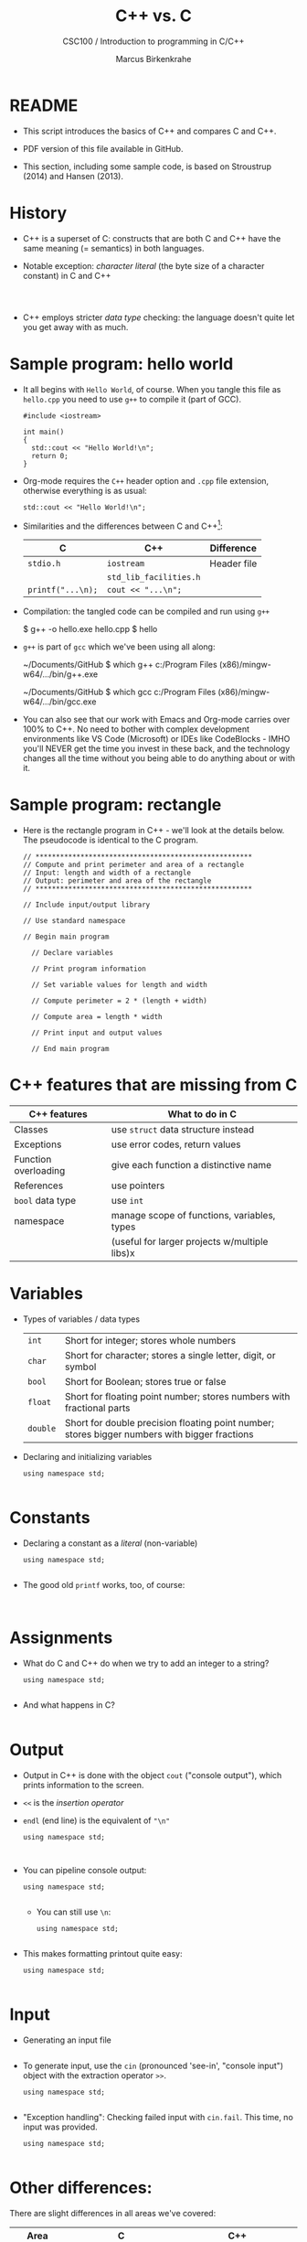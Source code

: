 #+TITLE:C++ vs. C
#+AUTHOR:Marcus Birkenkrahe
#+SUBTITLE:CSC100 / Introduction to programming in C/C++
#+STARTUP: overview hideblocks indent
#+OPTIONS: toc:nil ^:nil num:nil
#+PROPERTY: header-args:C :main yes :includes <stdio.h> :exports both :results output :comments both
#+PROPERTY: header-args:C++ :main yes :exports both :results output :comments both :includes <iostream.h> :includes "c:/Users/birkenkrahe/Documents/GitHub/cc100/10_cpp/header/std_lib_facilities.h" 
* README

- This script introduces the basics of C++ and compares C and C++.

- PDF version of this file available in GitHub.

- This section, including some sample code, is based on Stroustrup
  (2014) and Hansen (2013).

* History

- C++ is a superset of C: constructs that are both C and C++ have
  the same meaning (= semantics) in both languages.

- Notable exception: /character literal/ (the byte size of a
  character constant) in C and C++
  #+name: sizeofAinC
  #+begin_src C

  #+end_src

  #+name: sizeofAinC++
  #+begin_src C++ :includes <iostream> :exports both

  #+end_src

- C++ employs stricter /data type/ checking: the language doesn't quite
  let you get away with as much.

* Sample program: hello world

- It all begins with ~Hello World~, of course. When you tangle this file
  as ~hello.cpp~ you need to use ~g++~ to compile it (part of GCC).
  #+begin_src C++ :tangle hello.cpp :exports both
    #include <iostream>

    int main()
    {
      std::cout << "Hello World!\n";
      return 0;
    }
  #+end_src

- Org-mode requires the ~C++~ header option and ~.cpp~ file extension,
  otherwise everything is as usual:
  #+name: cpp
  #+begin_src C++ :includes <iostream>
    std::cout << "Hello World!\n";
  #+end_src

- Similarities and the differences between C and C++[fn:1]:

  | C               | C++                  | Difference                 |
  |-----------------+----------------------+----------------------------|
  | ~stdio.h~         | ~iostream~             | Header file                |
  |                 | ~std_lib_facilities.h~ |                            |
  | ~printf("...\n);~ | ~cout << "...\n";~     |                            |

- Compilation: the tangled code can be compiled and run using ~g++~
  #+begin_example sh
  $ g++ -o hello.exe hello.cpp
  $ hello
  #+end_example

- ~g++~ is part of ~gcc~ which we've been using all along:
  #+begin_example sh
  ~/Documents/GitHub $ which g++
  c:/Program Files (x86)/mingw-w64/.../bin/g++.exe

  ~/Documents/GitHub $ which gcc
  c:/Program Files (x86)/mingw-w64/.../bin/gcc.exe
  #+end_example

- You can also see that our work with Emacs and Org-mode carries over
  100% to C++. No need to bother with complex development environments
  like VS Code (Microsoft) or IDEs like CodeBlocks - IMHO you'll NEVER
  get the time you invest in these back, and the technology changes
  all the time without you being able to do anything about or with it.

* Sample program: rectangle

- Here is the rectangle program in C++ - we'll look at the details
  below. The pseudocode is identical to the C program.
  #+begin_src C++ :results output
    // *****************************************************
    // Compute and print perimeter and area of a rectangle
    // Input: length and width of a rectangle
    // Output: perimeter and area of the rectangle
    // *****************************************************

    // Include input/output library

    // Use standard namespace

    // Begin main program
    
      // Declare variables
    
      // Print program information
    
      // Set variable values for length and width
    
      // Compute perimeter = 2 * (length + width)
    
      // Compute area = length * width
    
      // Print input and output values
    
      // End main program
  #+end_src

* C++ features that are missing from C

| C++ features         | What to do in C                              |
|----------------------+----------------------------------------------|
| Classes              | use ~struct~ data structure instead            |
| Exceptions           | use error codes, return values               |
| Function overloading | give each function a distinctive name        |
| References           | use pointers                                 |
| ~bool~ data type       | use ~int~                                      |
| namespace            | manage scope of functions, variables, types  |
|                      | (useful for larger projects w/multiple libs)x |

* Variables

- Types of variables / data types
  #+name: tab:types
  | ~int~    | Short for integer; stores whole numbers                                                       |
  | ~char~   | Short for character; stores a single letter, digit, or symbol                                 |
  | ~bool~   | Short for Boolean; stores true or false                                                       |
  | ~float~  | Short for floating point number; stores numbers with fractional parts                         |
  | ~double~ | Short for double precision floating point number; stores bigger numbers with bigger fractions |

- Declaring and initializing variables
  #+begin_src C++ :includes <iostream> :results silent :exports both
    using namespace std;

  #+end_src

* Constants

- Declaring a constant as a /literal/ (non-variable)
  #+begin_src C++ :includes <iostream> :results output :exports both
    using namespace std;

  #+end_src

- The good old =printf= works, too, of course:
  #+begin_src C++ :results output :exports both  :includes <iostream>

  #+end_src

* Assignments

- What do C and C++ do when we try to add an integer to a string?
  #+begin_src C++ :includes <iostream> :results output :exports both
    using namespace std;

  #+end_src

- And what happens in C?
  #+begin_src C :exports both :includes <stdio.h> :main yes    printf("%d\n", bar);

  #+end_src

* Output

- Output in C++ is done with the object ~cout~ ("console output"), which
  prints information to the screen.

- ~<<~ is the /insertion operator/

- ~endl~ (end line) is the equivalent of ~"\n"~

  #+begin_src C++ :includes <iostream> :results output :exports both
    using namespace std;


  #+end_src

- You can pipeline console output:

  #+begin_src C++ :includes <iostream> :results output :exports both
    using namespace std;

  #+end_src

  - You can still use ~\n~:
  #+begin_src C++ :includes <iostream> :results output :exports both
    using namespace std;

  #+end_src

- This makes formatting printout quite easy:
  #+begin_src C++ :includes <iostream> :results output :exports both
    using namespace std;

  #+end_src

* Input

- Generating an input file
  #+begin_src bash

  #+end_src

- To generate input, use the ~cin~ (pronounced 'see-in', "console
  input") object with the extraction operator ~>>~.

  #+begin_src C++ :includes <iostream> :results output :cmdline < ../data/input  :exports both
    using namespace std;

  #+end_src

- "Exception handling": Checking failed input with ~cin.fail~. This
  time, no input was provided.
  #+begin_src C++ :includes <iostream> :results output :exports both
    using namespace std;

  #+end_src

* Other differences:

There are slight differences in all areas we've covered:

| Area       | C                                                     | C++                                                      |
|------------+-------------------------------------------------------+----------------------------------------------------------|
| Arithmetic | Supports basic arithmetic operations. Arithmetic is   | Similar basic arithmetic capabilities but supports       |
|            | primarily procedural.                                 | operator overloading, allowing custom behavior for       |
|            |                                                       | arithmetic operations on user-defined types.             |
|------------+-------------------------------------------------------+----------------------------------------------------------|
| Comments   | Supports single-line (//) and multi-line (/* */)         | Same as C, no additional comment features distinct       |
|            | comments.                                             | from C.                                                  |
|------------+-------------------------------------------------------+----------------------------------------------------------|
| Selection  | Uses if, else if, else, and switch statements         | Uses the same if, else if, else, and switch constructs,  |
|            | for selection.                                        | but with C++17, if and switch can also include           |
|            |                                                       | initializer statements to declare variables within       |
|            |                                                       | the statement.                                           |
|------------+-------------------------------------------------------+----------------------------------------------------------|
| Strings    | Handles strings as arrays of chars, managed manually. | Supports both C-style strings and the std::string class, |
|            |                                                       | which offers many utilities for string manipulation.     |
|------------+-------------------------------------------------------+----------------------------------------------------------|
| Loops      | Supports for, while, and do-while loops.              | In addition to C-style loops, supports range-based       |
|            |                                                       | for loops (for(auto x : container)) for easier iteration |
|            |                                                       | over containers.                                         |
|------------+-------------------------------------------------------+----------------------------------------------------------|
| Arrays     | Primarily handles arrays as a contiguous block of     | Supports C-style arrays and also introduces std::array   |
|            | memory with manual sizing and indexing.               | and std::vector for safer and more flexible arrays       |
|            |                                                       | that can dynamically resize.                             |
|------------+-------------------------------------------------------+----------------------------------------------------------|
| Functions  | Supports procedural functions, including function     | Supports all features of C, plus member functions,       |
|            | pointers for dynamic invocation.                      | overloading, and templates for generic programming.      |
|------------+-------------------------------------------------------+----------------------------------------------------------|
| Pointers   | Core feature, used for dynamic memory management,     | Adds smart pointers (std::unique_ptr, std::shared_ptr)   |
|            | arrays, and more. No built-in protection against      | which manage memory automatically and provide            |
|            | misuse.                                               | more safety and convenience.                             |

* Footnotes

[fn:1] Stroustrup (2014) recommends ~std_lib_facilities.h~ instead. You
have to download this file from his site. The hello world program now
runs without having to specify where the ~cout~ function comes from. Yet
another variation declares ~std~ as a ~namespace~ which means we don't
have to explicitly declare it with every use of its functions.
